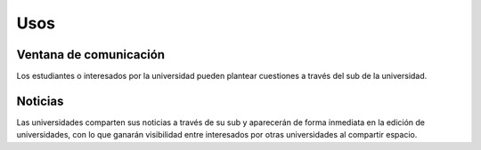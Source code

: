 Usos
======================

Ventana de comunicación
----------------
Los estudiantes o interesados por la universidad pueden plantear cuestiones a través del sub de la universidad.
|com_window|


Noticias
--------------
Las universidades comparten sus noticias a través de su sub y aparecerán de forma inmediata en la edición de universidades, con
lo que ganarán visibilidad entre interesados por otras universidades al compartir espacio.

.. |com_window| image:: http://i.imgur.com/3QTz0Ia.png
